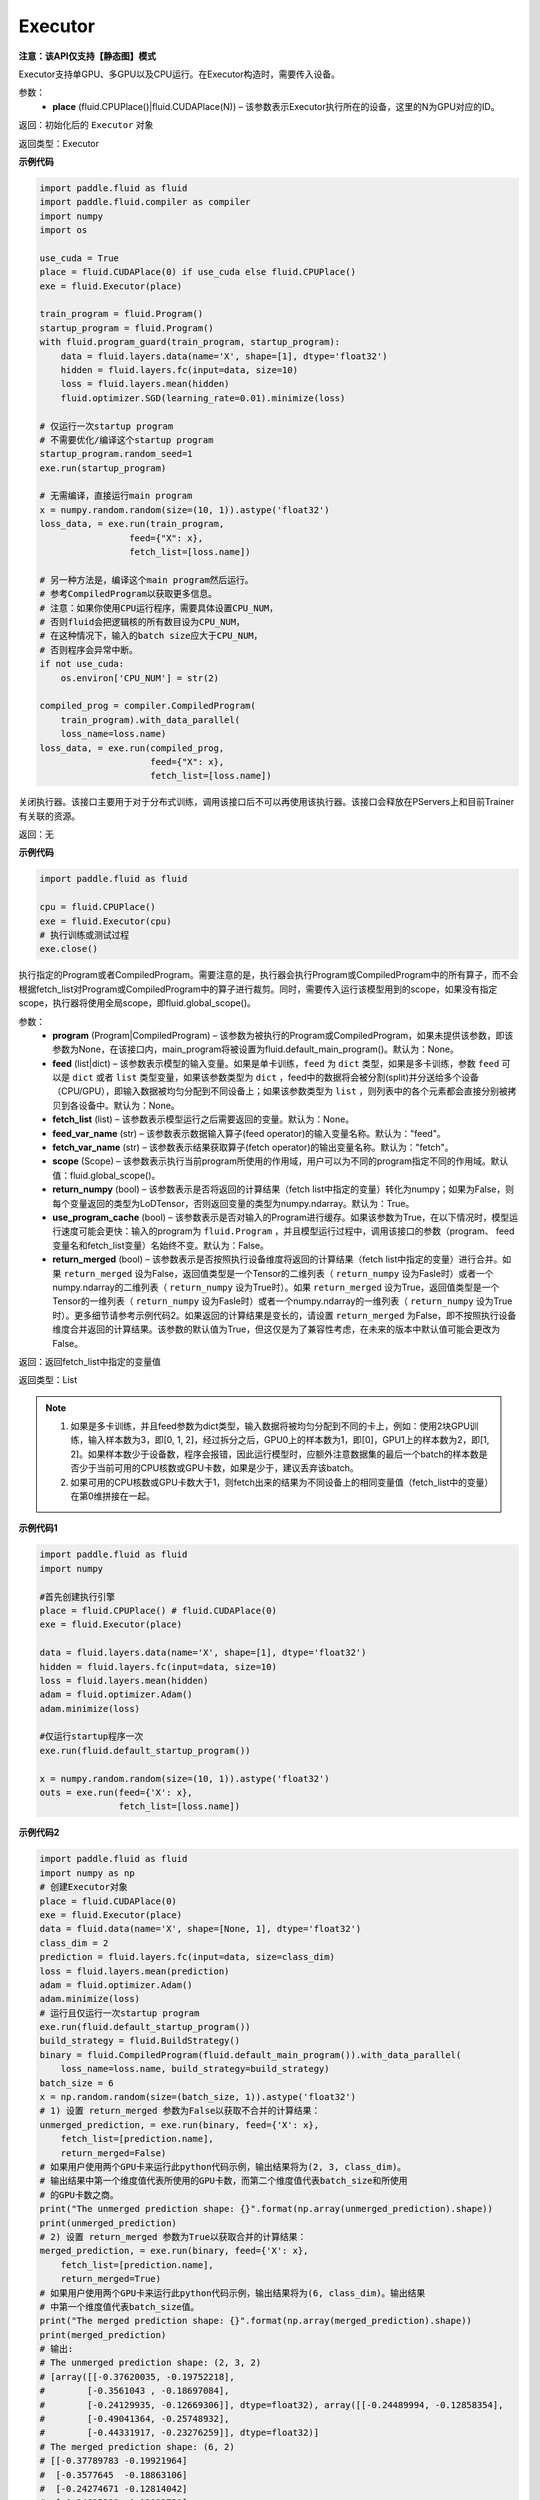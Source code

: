 .. _cn_api_fluid_executor:

Executor
-------------------------------


**注意：该API仅支持【静态图】模式**

.. py:class:: paddle.fluid.Executor (place)

Executor支持单GPU、多GPU以及CPU运行。在Executor构造时，需要传入设备。

参数：
    - **place** (fluid.CPUPlace()|fluid.CUDAPlace(N)) – 该参数表示Executor执行所在的设备，这里的N为GPU对应的ID。
  
返回：初始化后的 ``Executor`` 对象

返回类型：Executor

**示例代码**

.. code-block:: python
    
    import paddle.fluid as fluid
    import paddle.fluid.compiler as compiler
    import numpy
    import os

    use_cuda = True
    place = fluid.CUDAPlace(0) if use_cuda else fluid.CPUPlace()
    exe = fluid.Executor(place)

    train_program = fluid.Program()
    startup_program = fluid.Program()
    with fluid.program_guard(train_program, startup_program):
        data = fluid.layers.data(name='X', shape=[1], dtype='float32')
        hidden = fluid.layers.fc(input=data, size=10)
        loss = fluid.layers.mean(hidden)
        fluid.optimizer.SGD(learning_rate=0.01).minimize(loss)

    # 仅运行一次startup program
    # 不需要优化/编译这个startup program
    startup_program.random_seed=1
    exe.run(startup_program)

    # 无需编译，直接运行main program
    x = numpy.random.random(size=(10, 1)).astype('float32')
    loss_data, = exe.run(train_program,
                     feed={"X": x},
                     fetch_list=[loss.name])

    # 另一种方法是，编译这个main program然后运行。
    # 参考CompiledProgram以获取更多信息。
    # 注意：如果你使用CPU运行程序，需要具体设置CPU_NUM，
    # 否则fluid会把逻辑核的所有数目设为CPU_NUM，
    # 在这种情况下，输入的batch size应大于CPU_NUM，
    # 否则程序会异常中断。
    if not use_cuda:
        os.environ['CPU_NUM'] = str(2)

    compiled_prog = compiler.CompiledProgram(
        train_program).with_data_parallel(
        loss_name=loss.name)
    loss_data, = exe.run(compiled_prog,
                         feed={"X": x},
                         fetch_list=[loss.name])

.. py:method:: close()


关闭执行器。该接口主要用于对于分布式训练，调用该接口后不可以再使用该执行器。该接口会释放在PServers上和目前Trainer有关联的资源。

返回：无

**示例代码**

.. code-block:: python
    
    import paddle.fluid as fluid

    cpu = fluid.CPUPlace()
    exe = fluid.Executor(cpu)
    # 执行训练或测试过程
    exe.close()


.. py:method:: run(program=None, feed=None, fetch_list=None, feed_var_name='feed', fetch_var_name='fetch', scope=None, return_numpy=True, use_program_cache=False, return_merged=True)

执行指定的Program或者CompiledProgram。需要注意的是，执行器会执行Program或CompiledProgram中的所有算子，而不会根据fetch_list对Program或CompiledProgram中的算子进行裁剪。同时，需要传入运行该模型用到的scope，如果没有指定scope，执行器将使用全局scope，即fluid.global_scope()。

参数：  
  - **program** (Program|CompiledProgram) – 该参数为被执行的Program或CompiledProgram，如果未提供该参数，即该参数为None，在该接口内，main_program将被设置为fluid.default_main_program()。默认为：None。
  - **feed** (list|dict) – 该参数表示模型的输入变量。如果是单卡训练，``feed`` 为 ``dict`` 类型，如果是多卡训练，参数 ``feed`` 可以是 ``dict`` 或者 ``list`` 类型变量，如果该参数类型为 ``dict`` ，feed中的数据将会被分割(split)并分送给多个设备（CPU/GPU），即输入数据被均匀分配到不同设备上；如果该参数类型为 ``list`` ，则列表中的各个元素都会直接分别被拷贝到各设备中。默认为：None。
  - **fetch_list** (list) – 该参数表示模型运行之后需要返回的变量。默认为：None。
  - **feed_var_name** (str) – 该参数表示数据输入算子(feed operator)的输入变量名称。默认为："feed"。
  - **fetch_var_name** (str) – 该参数表示结果获取算子(fetch operator)的输出变量名称。默认为："fetch"。
  - **scope** (Scope) – 该参数表示执行当前program所使用的作用域，用户可以为不同的program指定不同的作用域。默认值：fluid.global_scope()。
  - **return_numpy** (bool) – 该参数表示是否将返回的计算结果（fetch list中指定的变量）转化为numpy；如果为False，则每个变量返回的类型为LoDTensor，否则返回变量的类型为numpy.ndarray。默认为：True。
  - **use_program_cache** (bool) – 该参数表示是否对输入的Program进行缓存。如果该参数为True，在以下情况时，模型运行速度可能会更快：输入的program为 ``fluid.Program`` ，并且模型运行过程中，调用该接口的参数（program、 feed变量名和fetch_list变量）名始终不变。默认为：False。
  - **return_merged** (bool) – 该参数表示是否按照执行设备维度将返回的计算结果（fetch list中指定的变量）进行合并。如果 ``return_merged`` 设为False，返回值类型是一个Tensor的二维列表（ ``return_numpy`` 设为Fasle时）或者一个numpy.ndarray的二维列表（ ``return_numpy`` 设为True时）。如果 ``return_merged`` 设为True，返回值类型是一个Tensor的一维列表（ ``return_numpy`` 设为Fasle时）或者一个numpy.ndarray的一维列表（ ``return_numpy`` 设为True时）。更多细节请参考示例代码2。如果返回的计算结果是变长的，请设置 ``return_merged`` 为False，即不按照执行设备维度合并返回的计算结果。该参数的默认值为True，但这仅是为了兼容性考虑，在未来的版本中默认值可能会更改为False。

返回：返回fetch_list中指定的变量值

返回类型：List

.. note::
     1. 如果是多卡训练，并且feed参数为dict类型，输入数据将被均匀分配到不同的卡上，例如：使用2块GPU训练，输入样本数为3，即[0, 1, 2]，经过拆分之后，GPU0上的样本数为1，即[0]，GPU1上的样本数为2，即[1, 2]。如果样本数少于设备数，程序会报错，因此运行模型时，应额外注意数据集的最后一个batch的样本数是否少于当前可用的CPU核数或GPU卡数，如果是少于，建议丢弃该batch。
     2. 如果可用的CPU核数或GPU卡数大于1，则fetch出来的结果为不同设备上的相同变量值（fetch_list中的变量）在第0维拼接在一起。


**示例代码1**

.. code-block:: python

            import paddle.fluid as fluid
            import numpy
     
            #首先创建执行引擎
            place = fluid.CPUPlace() # fluid.CUDAPlace(0)
            exe = fluid.Executor(place)
     
            data = fluid.layers.data(name='X', shape=[1], dtype='float32')
            hidden = fluid.layers.fc(input=data, size=10)
            loss = fluid.layers.mean(hidden)
            adam = fluid.optimizer.Adam()
            adam.minimize(loss)
     
            #仅运行startup程序一次
            exe.run(fluid.default_startup_program())

            x = numpy.random.random(size=(10, 1)).astype('float32')
            outs = exe.run(feed={'X': x},
                           fetch_list=[loss.name])


**示例代码2**

.. code-block:: python

            import paddle.fluid as fluid
            import numpy as np
            # 创建Executor对象
            place = fluid.CUDAPlace(0)
            exe = fluid.Executor(place)
            data = fluid.data(name='X', shape=[None, 1], dtype='float32')
            class_dim = 2
            prediction = fluid.layers.fc(input=data, size=class_dim)
            loss = fluid.layers.mean(prediction)
            adam = fluid.optimizer.Adam()
            adam.minimize(loss)
            # 运行且仅运行一次startup program
            exe.run(fluid.default_startup_program())
            build_strategy = fluid.BuildStrategy()
            binary = fluid.CompiledProgram(fluid.default_main_program()).with_data_parallel(
                loss_name=loss.name, build_strategy=build_strategy)
            batch_size = 6
            x = np.random.random(size=(batch_size, 1)).astype('float32')
            # 1) 设置 return_merged 参数为False以获取不合并的计算结果：
            unmerged_prediction, = exe.run(binary, feed={'X': x},
                fetch_list=[prediction.name],
                return_merged=False)
            # 如果用户使用两个GPU卡来运行此python代码示例，输出结果将为(2, 3, class_dim)。
            # 输出结果中第一个维度值代表所使用的GPU卡数，而第二个维度值代表batch_size和所使用
            # 的GPU卡数之商。
            print("The unmerged prediction shape: {}".format(np.array(unmerged_prediction).shape))
            print(unmerged_prediction)
            # 2) 设置 return_merged 参数为True以获取合并的计算结果：
            merged_prediction, = exe.run(binary, feed={'X': x},
                fetch_list=[prediction.name],
                return_merged=True)
            # 如果用户使用两个GPU卡来运行此python代码示例，输出结果将为(6, class_dim)。输出结果
            # 中第一个维度值代表batch_size值。
            print("The merged prediction shape: {}".format(np.array(merged_prediction).shape))
            print(merged_prediction)
            # 输出:
            # The unmerged prediction shape: (2, 3, 2)
            # [array([[-0.37620035, -0.19752218],
            #        [-0.3561043 , -0.18697084],
            #        [-0.24129935, -0.12669306]], dtype=float32), array([[-0.24489994, -0.12858354],
            #        [-0.49041364, -0.25748932],
            #        [-0.44331917, -0.23276259]], dtype=float32)]
            # The merged prediction shape: (6, 2)
            # [[-0.37789783 -0.19921964]
            #  [-0.3577645  -0.18863106]
            #  [-0.24274671 -0.12814042]
            #  [-0.24635398 -0.13003758]
            #  [-0.49232286 -0.25939852]
            #  [-0.44514108 -0.2345845 ]]


.. py:method:: infer_from_dataset(program=None, dataset=None, scope=None, thread=0, debug=False, fetch_list=None, fetch_info=None, print_period=100)

infer_from_dataset的文档与train_from_dataset几乎完全相同，只是在分布式训练中，推进梯度将在infer_from_dataset中禁用。 infer_from_dataset（）可以非常容易地用于多线程中的评估。

参数：  
  - **program** (Program|CompiledProgram) – 需要执行的program,如果没有给定那么默认使用default_main_program (未编译的)
  - **dataset** (paddle.fluid.Dataset) – 在此函数外创建的数据集，用户应当在调用函数前提供完整定义的数据集。必要时请检查Dataset文件。默认为None
  - **scope** (Scope) – 执行这个program的域，用户可以指定不同的域。默认为全局域
  - **thread** (int) – 用户想要在这个函数中运行的线程数量。线程的实际数量为min(Dataset.thread_num, thread)，如果thread > 0，默认为0
  - **debug** (bool) – 是否开启debug模式，默认为False
  - **fetch_list** (Variable List) – 返回变量列表，每个变量都会在训练过程中被打印出来，默认为None
  - **fetch_info** (String List) – 每个变量的打印信息，默认为None
  - **print_period** (int) – 每两次打印之间间隔的mini-batches的数量，默认为100

返回：None

**示例代码**

.. code-block:: python

  import paddle.fluid as fluid
  place = fluid.CPUPlace() # 使用GPU时可设置place = fluid.CUDAPlace(0)
  exe = fluid.Executor(place)
  x = fluid.layers.data(name="x", shape=[10, 10], dtype="int64")
  y = fluid.layers.data(name="y", shape=[1], dtype="int64", lod_level=1)
  dataset = fluid.DatasetFactory().create_dataset()
  dataset.set_use_var([x, y])
  dataset.set_thread(1)
  filelist = [] # 您可以设置您自己的filelist，如filelist = ["dataA.txt"]
  dataset.set_filelist(filelist)
  exe.run(fluid.default_startup_program())
  exe.infer_from_dataset(program=fluid.default_main_program(),dataset=dataset)
     

.. py:method:: train_from_dataset(program=None, dataset=None, scope=None, thread=0, debug=False, fetch_list=None, fetch_info=None, print_period=100)

从预定义的数据集中训练。 数据集在paddle.fluid.dataset中定义。 给定程序（或编译程序），train_from_dataset将使用数据集中的所有数据样本。 输入范围可由用户给出。 默认情况下，范围是global_scope()。训练中的线程总数是thread。 训练中使用的线程数将是数据集中threadnum的最小值，同时也是此接口中线程的值。 可以设置debug，以便执行器显示所有算子的运行时间和当前训练任务的吞吐量。

注意：train_from_dataset将销毁每次运行在executor中创建的所有资源。

参数：  
  - **program** (Program|CompiledProgram) – 需要执行的program,如果没有给定那么默认使用default_main_program (未编译的)
  - **dataset** (paddle.fluid.Dataset) – 在此函数外创建的数据集，用户应当在调用函数前提供完整定义的数据集。必要时请检查Dataset文件。默认为None
  - **scope** (Scope) – 执行这个program的域，用户可以指定不同的域。默认为全局域
  - **thread** (int) – 用户想要在这个函数中运行的线程数量。线程的实际数量为min(Dataset.thread_num, thread)，如果thread > 0，默认为0
  - **debug** (bool) – 是否开启debug模式，默认为False
  - **fetch_list** (Variable List) – 返回变量列表，每个变量都会在训练过程中被打印出来，默认为None
  - **fetch_info** (String List) – 每个变量的打印信息，默认为None
  - **print_period** (int) – 每两次打印之间间隔的mini-batches的数量，默认为100

返回：None

**示例代码**

.. code-block:: python

        import paddle.fluid as fluid

        place = fluid.CPUPlace() # 通过设置place = fluid.CUDAPlace(0)使用GPU
        exe = fluid.Executor(place)
        x = fluid.layers.data(name="x", shape=[10, 10], dtype="int64")
        y = fluid.layers.data(name="y", shape=[1], dtype="int64", lod_level=1)
        dataset = fluid.DatasetFactory().create_dataset()
        dataset.set_use_var([x, y])
        dataset.set_thread(1)
        filelist = [] # 您可以设置您自己的filelist，如filelist = ["dataA.txt"]
        dataset.set_filelist(filelist)
        exe.run(fluid.default_startup_program())
        exe.train_from_dataset(program=fluid.default_main_program(),
                               dataset=dataset)

